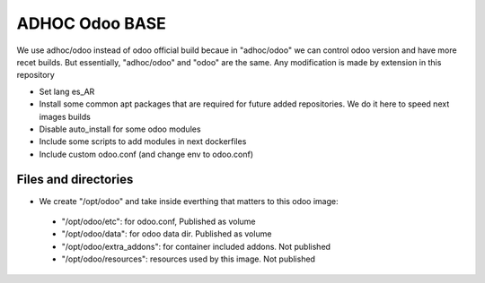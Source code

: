ADHOC Odoo BASE
===============
We use adhoc/odoo instead of odoo official build becaue in "adhoc/odoo" we can control odoo version and have more recet builds. But essentially, "adhoc/odoo" and "odoo" are the same. Any modification is made by extension in this repository

* Set lang es_AR
* Install some common apt packages that are required for future added repositories. We do it here to speed next images builds
* Disable auto_install for some odoo modules
* Include some scripts to add modules in next dockerfiles
* Include custom odoo.conf (and change env to odoo.conf)

Files and directories
---------------------

* We create "/opt/odoo" and take inside everthing that matters to this odoo image:
 * "/opt/odoo/etc": for odoo.conf, Published as volume
 * "/opt/odoo/data": for odoo data dir. Published as volume
 * "/opt/odoo/extra_addons": for container included addons. Not published
 * "/opt/odoo/resources": resources used by this image. Not published
